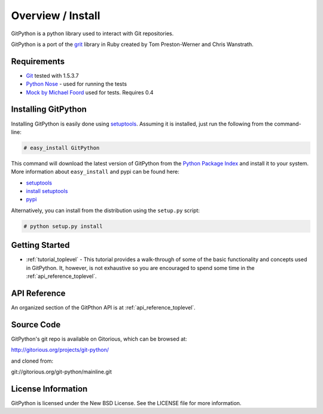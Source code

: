 .. _intro_toplevel:

==================
Overview / Install
==================

GitPython is a python library used to interact with Git repositories.

GitPython is a port of the grit_ library in Ruby created by
Tom Preston-Werner and Chris Wanstrath.

.. _grit: http://grit.rubyforge.org

Requirements
============

* Git_ tested with 1.5.3.7
* `Python Nose`_ - used for running the tests
* `Mock by Michael Foord`_ used for tests. Requires 0.4

.. _Git: http://git-scm.com/
.. _Python Nose: http://code.google.com/p/python-nose/
.. _Mock by Michael Foord: http://www.voidspace.org.uk/python/mock.html

Installing GitPython
====================

Installing GitPython is easily done using
`setuptools`_. Assuming it is
installed, just run the following from the command-line:

.. sourcecode:: none

    # easy_install GitPython

This command will download the latest version of GitPython from the
`Python Package Index <http://pypi.python.org/pypi/GitPython>`_ and install it
to your system. More information about ``easy_install`` and pypi can be found
here:

* `setuptools`_
* `install setuptools <http://peak.telecommunity.com/DevCenter/EasyInstall#installation-instructions>`_
* `pypi <http://pypi.python.org/pypi/SQLAlchemy>`_

.. _setuptools: http://peak.telecommunity.com/DevCenter/setuptools

Alternatively, you can install from the distribution using the ``setup.py``
script:

.. sourcecode:: none

    # python setup.py install

Getting Started
===============

* :ref:`tutorial_toplevel` - This tutorial provides a walk-through of some of
  the basic functionality and concepts used in GitPython. It, however, is not
  exhaustive so you are encouraged to spend some time in the
  :ref:`api_reference_toplevel`.

API Reference
=============

An organized section of the GitPthon API is at :ref:`api_reference_toplevel`.

Source Code
===========

GitPython's git repo is available on Gitorious, which can be browsed at:

http://gitorious.org/projects/git-python/

and cloned from:

git://gitorious.org/git-python/mainline.git

License Information
===================

GitPython is licensed under the New BSD License.  See the LICENSE file for
more information.

